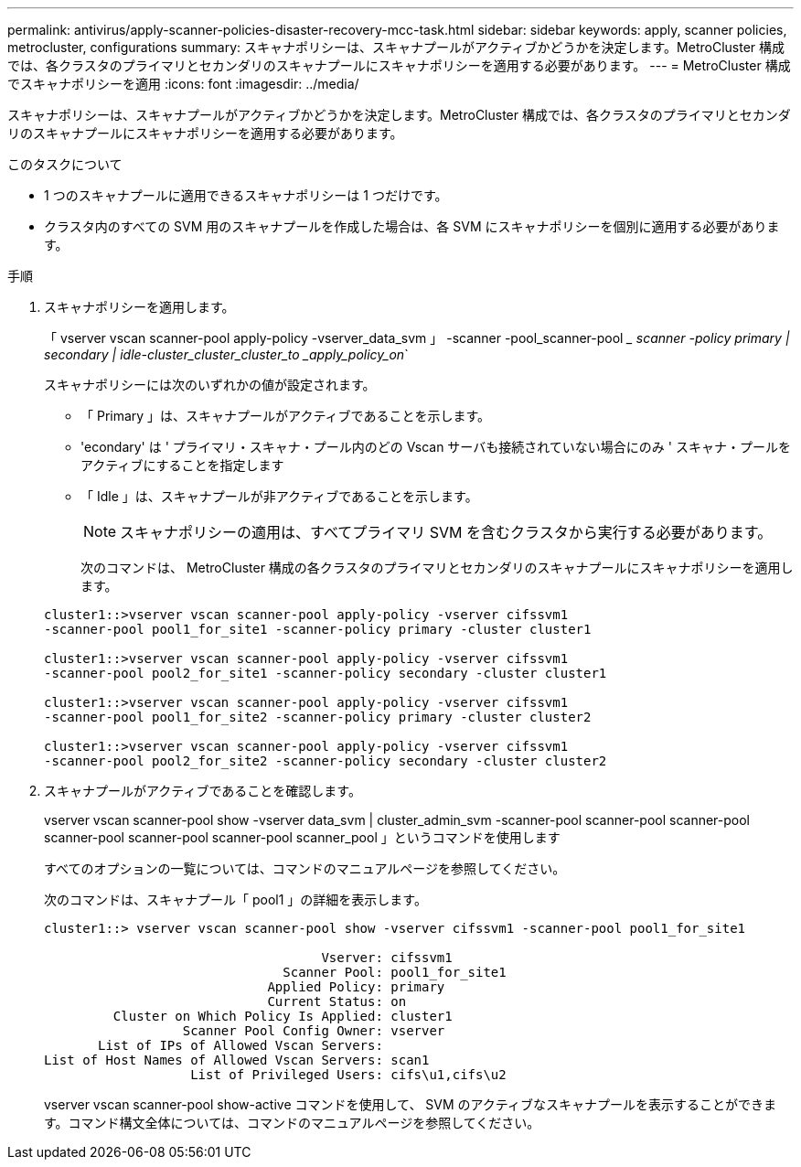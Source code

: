 ---
permalink: antivirus/apply-scanner-policies-disaster-recovery-mcc-task.html 
sidebar: sidebar 
keywords: apply, scanner policies, metrocluster, configurations 
summary: スキャナポリシーは、スキャナプールがアクティブかどうかを決定します。MetroCluster 構成では、各クラスタのプライマリとセカンダリのスキャナプールにスキャナポリシーを適用する必要があります。 
---
= MetroCluster 構成でスキャナポリシーを適用
:icons: font
:imagesdir: ../media/


[role="lead"]
スキャナポリシーは、スキャナプールがアクティブかどうかを決定します。MetroCluster 構成では、各クラスタのプライマリとセカンダリのスキャナプールにスキャナポリシーを適用する必要があります。

.このタスクについて
* 1 つのスキャナプールに適用できるスキャナポリシーは 1 つだけです。
* クラスタ内のすべての SVM 用のスキャナプールを作成した場合は、各 SVM にスキャナポリシーを個別に適用する必要があります。


.手順
. スキャナポリシーを適用します。
+
「 vserver vscan scanner-pool apply-policy -vserver_data_svm 」 -scanner -pool_scanner-pool __ scanner -policy primary | secondary | idle-cluster_cluster_cluster_to _apply_policy_on_`

+
スキャナポリシーには次のいずれかの値が設定されます。

+
** 「 Primary 」は、スキャナプールがアクティブであることを示します。
** 'econdary' は ' プライマリ・スキャナ・プール内のどの Vscan サーバも接続されていない場合にのみ ' スキャナ・プールをアクティブにすることを指定します
** 「 Idle 」は、スキャナプールが非アクティブであることを示します。


+
[NOTE]
====
スキャナポリシーの適用は、すべてプライマリ SVM を含むクラスタから実行する必要があります。

====
+
次のコマンドは、 MetroCluster 構成の各クラスタのプライマリとセカンダリのスキャナプールにスキャナポリシーを適用します。

+
[listing]
----
cluster1::>vserver vscan scanner-pool apply-policy -vserver cifssvm1
-scanner-pool pool1_for_site1 -scanner-policy primary -cluster cluster1

cluster1::>vserver vscan scanner-pool apply-policy -vserver cifssvm1
-scanner-pool pool2_for_site1 -scanner-policy secondary -cluster cluster1

cluster1::>vserver vscan scanner-pool apply-policy -vserver cifssvm1
-scanner-pool pool1_for_site2 -scanner-policy primary -cluster cluster2

cluster1::>vserver vscan scanner-pool apply-policy -vserver cifssvm1
-scanner-pool pool2_for_site2 -scanner-policy secondary -cluster cluster2
----
. スキャナプールがアクティブであることを確認します。
+
vserver vscan scanner-pool show -vserver data_svm | cluster_admin_svm -scanner-pool scanner-pool scanner-pool scanner-pool scanner-pool scanner-pool scanner_pool 」というコマンドを使用します

+
すべてのオプションの一覧については、コマンドのマニュアルページを参照してください。

+
次のコマンドは、スキャナプール「 pool1 」の詳細を表示します。

+
[listing]
----
cluster1::> vserver vscan scanner-pool show -vserver cifssvm1 -scanner-pool pool1_for_site1

                                    Vserver: cifssvm1
                               Scanner Pool: pool1_for_site1
                             Applied Policy: primary
                             Current Status: on
         Cluster on Which Policy Is Applied: cluster1
                  Scanner Pool Config Owner: vserver
       List of IPs of Allowed Vscan Servers:
List of Host Names of Allowed Vscan Servers: scan1
                   List of Privileged Users: cifs\u1,cifs\u2
----
+
vserver vscan scanner-pool show-active コマンドを使用して、 SVM のアクティブなスキャナプールを表示することができます。コマンド構文全体については、コマンドのマニュアルページを参照してください。


